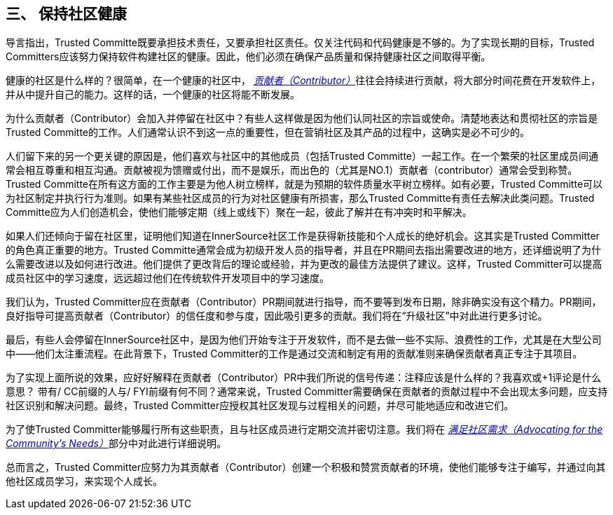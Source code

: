 == 三、 保持社区健康

导言指出，Trusted Committe既要承担技术责任，又要承担社区责任。仅关注代码和代码健康是不够的。为了实现长期的目标，Trusted Committers应该努力保持软件构建社区的健康。因此，他们必须在确保产品质量和保持健康社区之间取得平衡。

健康的社区是什么样的？很简单，在一个健康的社区中， https://innersourcecommons.org/resources/learningpath/contributor/index[_贡献者（Contributor）_]往往会持续进行贡献，将大部分时间花费在开发软件上，并从中提升自己的能力。这样的话，一个健康的社区将能不断发展。

为什么贡献者（Contributor）会加入并停留在社区中？有些人这样做是因为他们认同社区的宗旨或使命。清楚地表达和贯彻社区的宗旨是Trusted Committe的工作。人们通常认识不到这一点的重要性，但在营销社区及其产品的过程中，这确实是必不可少的。

人们留下来的另一个更关键的原因是，他们喜欢与社区中的其他成员（包括Trusted Committe）一起工作。在一个繁荣的社区里成员间通常会相互尊重和相互沟通。贡献被视为馈赠或付出，而不是娱乐，而出色的（尤其是NO.1）贡献者（contributor）通常会受到称赞。Trusted Committe在所有这方面的工作主要是为他人树立榜样，就是为预期的软件质量水平树立榜样。如有必要，Trusted Committe可以为社区制定并执行行为准则。如果有某些社区成员的行为对社区健康有所损害，那么Trusted Committe有责任去解决此类问题。Trusted Committe应为人们创造机会，使他们能够定期（线上或线下）聚在一起，彼此了解并在有冲突时和平解决。

如果人们还倾向于留在社区里，证明他们知道在InnerSource社区工作是获得新技能和个人成长的绝好机会。这其实是Trusted Committer的角色真正重要的地方。Trusted Committe通常会成为初级开发人员的指导者，并且在PR期间去指出需要改进的地方，还详细说明了为什么需要改进以及如何进行改进。他们提供了更改背后的理论或经验，并为更改的最佳方法提供了建议。这样，Trusted Committer可以提高成员社区中的学习速度，远远超过他们在传统软件开发项目中的学习速度。

我们认为，Trusted Committer应在贡献者（Contributor）PR期间就进行指导，而不要等到发布日期，除非确实没有这个精力。PR期间，良好指导可提高贡献者（Contributor）的信任度和参与度，因此吸引更多的贡献。我们将在“升级社区”中对此进行更多讨论。

最后，有些人会停留在InnerSource社区中，是因为他们开始专注于开发软件，而不是去做一些不实际、浪费性的工作，尤其是在大型公司中——他们太注重流程。在此背景下，Trusted Committer的工作是通过交流和制定有用的贡献准则来确保贡献者真正专注于其项目。

为了实现上面所说的效果，应好好解释在贡献者（Contributor）PR中我们所说的信号传递：注释应该是什么样的？我喜欢或+1评论是什么意思？ 带有/ CC前缀的人与/ FYI前缀有何不同？通常来说，Trusted Committer需要确保在贡献者的贡献过程中不会出现太多问题，应支持社区识别和解决问题。最终，Trusted Committer应授权其社区发现与过程相关的问题，并尽可能地适应和改进它们。

为了使Trusted Committer能够履行所有这些职责，且与社区成员进行定期交流并密切注意。我们将在 https://innersourcecommons.org/resources/learningpath/trusted-committer/06/[_满足社区需求（Advocating for the Community's Needs）_]部分中对此进行详细说明。

总而言之，Trusted Committer应努力为其贡献者（Contributor）创建一个积极和赞赏贡献者的环境，使他们能够专注于编写，并通过向其他社区成员学习，来实现个人成长。

